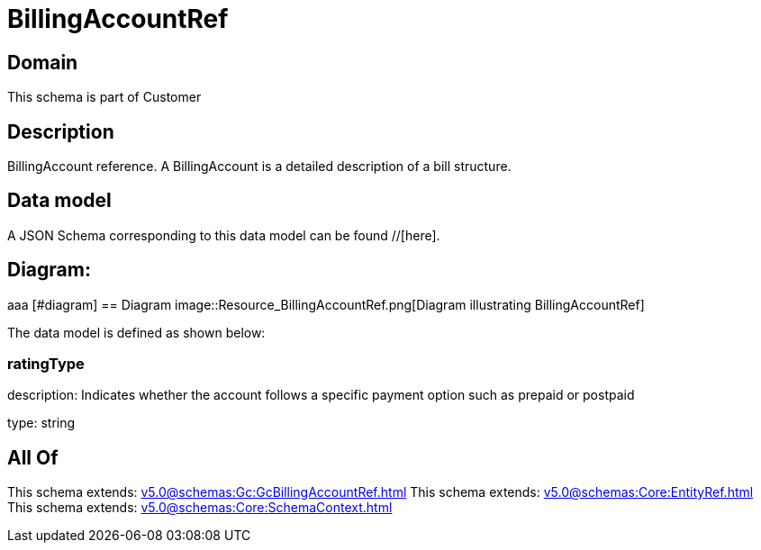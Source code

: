 = BillingAccountRef

[#domain]
== Domain

This schema is part of Customer

[#description]
== Description
BillingAccount reference. A BillingAccount is a detailed description of a bill structure.


[#data_model]
== Data model

A JSON Schema corresponding to this data model can be found //[here].

== Diagram:
aaa
            [#diagram]
            == Diagram
            image::Resource_BillingAccountRef.png[Diagram illustrating BillingAccountRef]
            

The data model is defined as shown below:


=== ratingType
description: Indicates whether the account follows a specific payment option such as prepaid or postpaid

type: string


[#all_of]
== All Of

This schema extends: xref:v5.0@schemas:Gc:GcBillingAccountRef.adoc[]
This schema extends: xref:v5.0@schemas:Core:EntityRef.adoc[]
This schema extends: xref:v5.0@schemas:Core:SchemaContext.adoc[]
